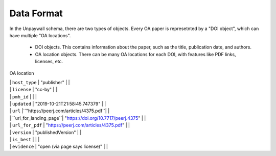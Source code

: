Data Format
===========

In the Unpaywall schema, there are two types of objects. Every OA paper is represetnted by a "DOI object", which can have multiple "OA locations".

 - DOI objects. This contains information about the paper, such as the title, publication date, and authors.

 - OA location objects. There can be many OA locations for each DOI, with features like PDF links, licenses, etc.


+----------------------------+----------------------------------------+-------------+
| Key                        |  Example                               |   Meaning   |
+============================+========================================+=============+
|``best_oa_location``        | See                                        |             |
+----------------------------+----------------------------------------+-------------+
|``data_standard``           | 1                                      |             |
+----------------------------+----------------------------------------+-------------+
|``doi``                     | "10.7717/peerj.4375"                   |             |
+----------------------------+----------------------------------------+-------------+
|``doi_url``                 | "https://doi.org/10.7717/peerj.4375"   |             |
+----------------------------+----------------------------------------+-------------+
|``genre``                   | "journal-article"                      |             |
+----------------------------+----------------------------------------+-------------+
|``is_paratext``             | false                                  |             |
+----------------------------+----------------------------------------+-------------+
|``is_oa``                   | true                                   |             |
+----------------------------+----------------------------------------+-------------+
|``journal_is_in_doaj``      | true                                   |             |
+----------------------------+----------------------------------------+-------------+
|``journal_is_oa``           | true                                   |             |
+----------------------------+----------------------------------------+-------------+
|``journal_issns``           | "2167-8359"                            |             |
+----------------------------+----------------------------------------+-------------+
|``journal_issn_l``          | "2167-8359"                            |             |
+----------------------------+----------------------------------------+-------------+
|``journal_name``            | "PeerJ"                                |             |
+----------------------------+----------------------------------------+-------------+
|``oa_locations``            | ...                                    | A list of OA locations like best_location            |
+----------------------------+----------------------------------------+-------------+
|``oa_status``               | "gold"                                 |             |
+----------------------------+----------------------------------------+-------------+
|``published_date``          | "2018-02-13"                           |             |
+----------------------------+----------------------------------------+-------------+
|``publisher``               | "PeerJ"                                |             |
+----------------------------+----------------------------------------+-------------+
|``title``                   | "The state of OA: a large-scale        |             |
|                            | analysis of the prevalence and impact  |             |
|                            | of Open Access articles"               |             |
+----------------------------+----------------------------------------+-------------+
|``updated``                 | "2020-04-18T11:35:21.776915"           |             |
+----------------------------+----------------------------------------+-------------+
|``year``                    | 2018                                   |             |
+----------------------------+----------------------------------------+-------------+
|``z_authors``               | ...                                    |             |
+----------------------------+----------------------------------------+-------------+

OA location

| |  ``host_type``           | "publisher"                            |             |
| |  ``license``             | "cc-by"                                |             |
| |  ``pmh_id``              |                                        |             |
| |  ``updated``             | "2019-10-21T21:58:45.747379"           |             |
| |  ``url``                 |``"https://peerj.com/articles/4375.pdf``|             |
| |  ``url_for_landing_page``| "https://doi.org/10.7717/peerj.4375"   |             |
| |  ``url_for_pdf``         | "https://peerj.com/articles/4375.pdf"  |             |
| |  ``version``             | "publishedVersion"                     |             |
| |  ``is_best``             |                                        |             |
| |  ``evidence``            | "open (via page says license)"         |             |
